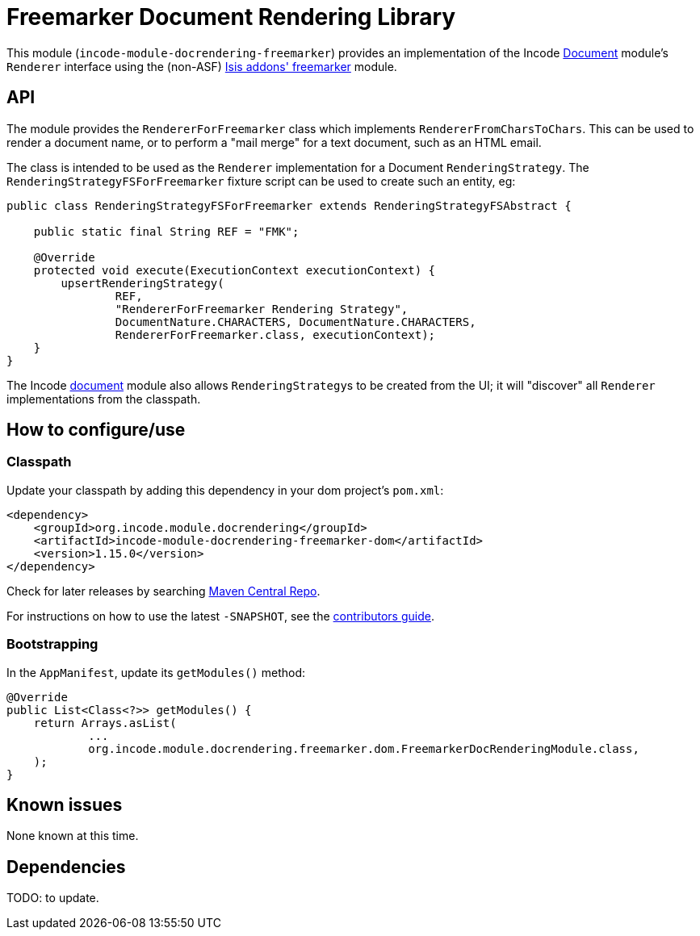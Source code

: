[[lib-docrendering-freemarker]]
= Freemarker Document Rendering Library
:_basedir: ../../../
:_imagesdir: images/


This module (`incode-module-docrendering-freemarker`) provides an implementation of the Incode http://github.com/incodehq/incode-module-document[Document] module's `Renderer` interface using the (non-ASF) http://github.com/isisaddons/isis-module-freemarker[Isis addons' freemarker] module.


== API

The module provides the `RendererForFreemarker` class which implements `RendererFromCharsToChars`.
This can be used to render a document name, or to perform a "mail merge" for a text document, such as an HTML email.

The class is intended to be used as the `Renderer` implementation for a Document `RenderingStrategy`.
The `RenderingStrategyFSForFreemarker` fixture script can be used to create such an entity, eg:

[source,java]
----
public class RenderingStrategyFSForFreemarker extends RenderingStrategyFSAbstract {

    public static final String REF = "FMK";

    @Override
    protected void execute(ExecutionContext executionContext) {
        upsertRenderingStrategy(
                REF,
                "RendererForFreemarker Rendering Strategy",
                DocumentNature.CHARACTERS, DocumentNature.CHARACTERS,
                RendererForFreemarker.class, executionContext);
    }
}
----

The Incode http://github.com/incodehq/incode-module-document[document] module also allows ``RenderingStrategy``s to be created from the UI; it will "discover" all `Renderer` implementations from the classpath.



== How to configure/use


=== Classpath

Update your classpath by adding this dependency in your dom project's `pom.xml`:

[source,xml]
----
<dependency>
    <groupId>org.incode.module.docrendering</groupId>
    <artifactId>incode-module-docrendering-freemarker-dom</artifactId>
    <version>1.15.0</version>
</dependency>
----



Check for later releases by searching http://search.maven.org/#search|ga|1|incode-module-docrendering-freemarker-dom[Maven Central Repo].

For instructions on how to use the latest `-SNAPSHOT`, see the xref:../../../pages/contributors-guide.adoc#[contributors guide].



=== Bootstrapping

In the `AppManifest`, update its `getModules()` method:

[source,java]
----
@Override
public List<Class<?>> getModules() {
    return Arrays.asList(
            ...
            org.incode.module.docrendering.freemarker.dom.FreemarkerDocRenderingModule.class,
    );
}
----







== Known issues

None known at this time.




== Dependencies

TODO: to update.
